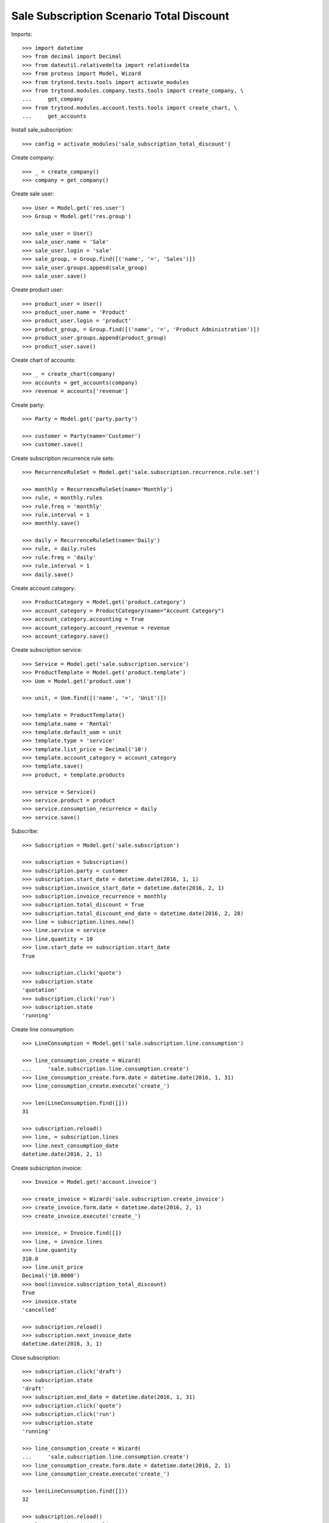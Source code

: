 =========================================
Sale Subscription Scenario Total Discount
=========================================

Imports::

    >>> import datetime
    >>> from decimal import Decimal
    >>> from dateutil.relativedelta import relativedelta
    >>> from proteus import Model, Wizard
    >>> from trytond.tests.tools import activate_modules
    >>> from trytond.modules.company.tests.tools import create_company, \
    ...     get_company
    >>> from trytond.modules.account.tests.tools import create_chart, \
    ...     get_accounts

Install sale_subscription::

    >>> config = activate_modules('sale_subscription_total_discount')

Create company::

    >>> _ = create_company()
    >>> company = get_company()

Create sale user::

    >>> User = Model.get('res.user')
    >>> Group = Model.get('res.group')

    >>> sale_user = User()
    >>> sale_user.name = 'Sale'
    >>> sale_user.login = 'sale'
    >>> sale_group, = Group.find([('name', '=', 'Sales')])
    >>> sale_user.groups.append(sale_group)
    >>> sale_user.save()

Create product user::

    >>> product_user = User()
    >>> product_user.name = 'Product'
    >>> product_user.login = 'product'
    >>> product_group, = Group.find([('name', '=', 'Product Administration')])
    >>> product_user.groups.append(product_group)
    >>> product_user.save()

Create chart of accounts::

    >>> _ = create_chart(company)
    >>> accounts = get_accounts(company)
    >>> revenue = accounts['revenue']

Create party::

    >>> Party = Model.get('party.party')

    >>> customer = Party(name='Customer')
    >>> customer.save()

Create subscription recurrence rule sets::

    >>> RecurrenceRuleSet = Model.get('sale.subscription.recurrence.rule.set')

    >>> monthly = RecurrenceRuleSet(name='Monthly')
    >>> rule, = monthly.rules
    >>> rule.freq = 'monthly'
    >>> rule.interval = 1
    >>> monthly.save()

    >>> daily = RecurrenceRuleSet(name='Daily')
    >>> rule, = daily.rules
    >>> rule.freq = 'daily'
    >>> rule.interval = 1
    >>> daily.save()

Create account category::

    >>> ProductCategory = Model.get('product.category')
    >>> account_category = ProductCategory(name="Account Category")
    >>> account_category.accounting = True
    >>> account_category.account_revenue = revenue
    >>> account_category.save()

Create subscription service::

    >>> Service = Model.get('sale.subscription.service')
    >>> ProductTemplate = Model.get('product.template')
    >>> Uom = Model.get('product.uom')

    >>> unit, = Uom.find([('name', '=', 'Unit')])

    >>> template = ProductTemplate()
    >>> template.name = 'Rental'
    >>> template.default_uom = unit
    >>> template.type = 'service'
    >>> template.list_price = Decimal('10')
    >>> template.account_category = account_category
    >>> template.save()
    >>> product, = template.products

    >>> service = Service()
    >>> service.product = product
    >>> service.consumption_recurrence = daily
    >>> service.save()

Subscribe::

    >>> Subscription = Model.get('sale.subscription')

    >>> subscription = Subscription()
    >>> subscription.party = customer
    >>> subscription.start_date = datetime.date(2016, 1, 1)
    >>> subscription.invoice_start_date = datetime.date(2016, 2, 1)
    >>> subscription.invoice_recurrence = monthly
    >>> subscription.total_discount = True
    >>> subscription.total_discount_end_date = datetime.date(2016, 2, 28)
    >>> line = subscription.lines.new()
    >>> line.service = service
    >>> line.quantity = 10
    >>> line.start_date == subscription.start_date
    True

    >>> subscription.click('quote')
    >>> subscription.state
    'quotation'
    >>> subscription.click('run')
    >>> subscription.state
    'running'

Create line consumption::

    >>> LineConsumption = Model.get('sale.subscription.line.consumption')

    >>> line_consumption_create = Wizard(
    ...     'sale.subscription.line.consumption.create')
    >>> line_consumption_create.form.date = datetime.date(2016, 1, 31)
    >>> line_consumption_create.execute('create_')

    >>> len(LineConsumption.find([]))
    31

    >>> subscription.reload()
    >>> line, = subscription.lines
    >>> line.next_consumption_date
    datetime.date(2016, 2, 1)

Create subscription invoice::

    >>> Invoice = Model.get('account.invoice')

    >>> create_invoice = Wizard('sale.subscription.create_invoice')
    >>> create_invoice.form.date = datetime.date(2016, 2, 1)
    >>> create_invoice.execute('create_')

    >>> invoice, = Invoice.find([])
    >>> line, = invoice.lines
    >>> line.quantity
    310.0
    >>> line.unit_price
    Decimal('10.0000')
    >>> bool(invoice.subscription_total_discount)
    True
    >>> invoice.state
    'cancelled'

    >>> subscription.reload()
    >>> subscription.next_invoice_date
    datetime.date(2016, 3, 1)

Close subscription::

    >>> subscription.click('draft')
    >>> subscription.state
    'draft'
    >>> subscription.end_date = datetime.date(2016, 1, 31)
    >>> subscription.click('quote')
    >>> subscription.click('run')
    >>> subscription.state
    'running'

    >>> line_consumption_create = Wizard(
    ...     'sale.subscription.line.consumption.create')
    >>> line_consumption_create.form.date = datetime.date(2016, 2, 1)
    >>> line_consumption_create.execute('create_')

    >>> len(LineConsumption.find([]))
    32

    >>> subscription.reload()
    >>> line, = subscription.lines
    >>> line.next_consumption_date
    >>> subscription.state
    'closed'

Create final subscription invoice::

    >>> create_invoice = Wizard('sale.subscription.create_invoice')
    >>> create_invoice.form.date = datetime.date(2016, 3, 1)
    >>> create_invoice.execute('create_')

    >>> len(Invoice.find([]))
    2
    >>> invoice, = Invoice.find([('subscription_total_discount', '=', False)])
    >>> bool(invoice.subscription_total_discount)
    False
    >>> invoice.state
    'draft'
